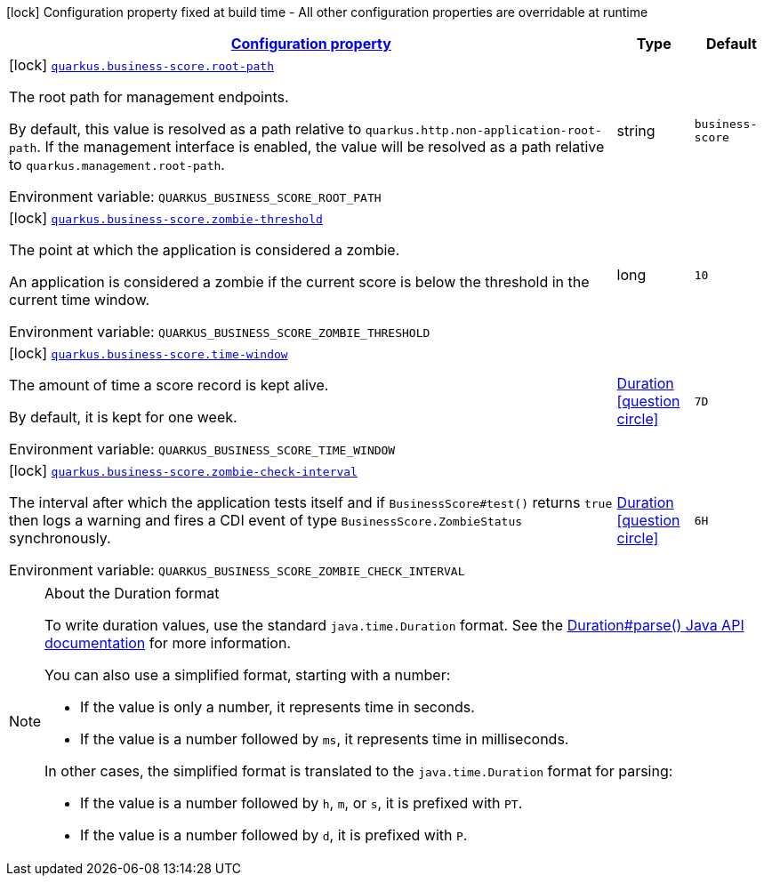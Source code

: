 
:summaryTableId: quarkus-business-score
[.configuration-legend]
icon:lock[title=Fixed at build time] Configuration property fixed at build time - All other configuration properties are overridable at runtime
[.configuration-reference.searchable, cols="80,.^10,.^10"]
|===

h|[[quarkus-business-score_configuration]]link:#quarkus-business-score_configuration[Configuration property]

h|Type
h|Default

a|icon:lock[title=Fixed at build time] [[quarkus-business-score_quarkus-business-score-root-path]]`link:#quarkus-business-score_quarkus-business-score-root-path[quarkus.business-score.root-path]`


[.description]
--
The root path for management endpoints.

By default, this value is resolved as a path relative to `quarkus.http.non-application-root-path`. If the management interface is enabled, the value will be resolved as a path relative to `quarkus.management.root-path`.

ifdef::add-copy-button-to-env-var[]
Environment variable: env_var_with_copy_button:+++QUARKUS_BUSINESS_SCORE_ROOT_PATH+++[]
endif::add-copy-button-to-env-var[]
ifndef::add-copy-button-to-env-var[]
Environment variable: `+++QUARKUS_BUSINESS_SCORE_ROOT_PATH+++`
endif::add-copy-button-to-env-var[]
--|string 
|`business-score`


a|icon:lock[title=Fixed at build time] [[quarkus-business-score_quarkus-business-score-zombie-threshold]]`link:#quarkus-business-score_quarkus-business-score-zombie-threshold[quarkus.business-score.zombie-threshold]`


[.description]
--
The point at which the application is considered a zombie.

An application is considered a zombie if the current score is below the threshold in the current time window.

ifdef::add-copy-button-to-env-var[]
Environment variable: env_var_with_copy_button:+++QUARKUS_BUSINESS_SCORE_ZOMBIE_THRESHOLD+++[]
endif::add-copy-button-to-env-var[]
ifndef::add-copy-button-to-env-var[]
Environment variable: `+++QUARKUS_BUSINESS_SCORE_ZOMBIE_THRESHOLD+++`
endif::add-copy-button-to-env-var[]
--|long 
|`10`


a|icon:lock[title=Fixed at build time] [[quarkus-business-score_quarkus-business-score-time-window]]`link:#quarkus-business-score_quarkus-business-score-time-window[quarkus.business-score.time-window]`


[.description]
--
The amount of time a score record is kept alive.

By default, it is kept for one week.

ifdef::add-copy-button-to-env-var[]
Environment variable: env_var_with_copy_button:+++QUARKUS_BUSINESS_SCORE_TIME_WINDOW+++[]
endif::add-copy-button-to-env-var[]
ifndef::add-copy-button-to-env-var[]
Environment variable: `+++QUARKUS_BUSINESS_SCORE_TIME_WINDOW+++`
endif::add-copy-button-to-env-var[]
--|link:https://docs.oracle.com/javase/8/docs/api/java/time/Duration.html[Duration]
  link:#duration-note-anchor-{summaryTableId}[icon:question-circle[title=More information about the Duration format]]
|`7D`


a|icon:lock[title=Fixed at build time] [[quarkus-business-score_quarkus-business-score-zombie-check-interval]]`link:#quarkus-business-score_quarkus-business-score-zombie-check-interval[quarkus.business-score.zombie-check-interval]`


[.description]
--
The interval after which the application tests itself and if `BusinessScore++#++test()` returns `true` then logs a warning and fires a CDI event of type `BusinessScore.ZombieStatus` synchronously.

ifdef::add-copy-button-to-env-var[]
Environment variable: env_var_with_copy_button:+++QUARKUS_BUSINESS_SCORE_ZOMBIE_CHECK_INTERVAL+++[]
endif::add-copy-button-to-env-var[]
ifndef::add-copy-button-to-env-var[]
Environment variable: `+++QUARKUS_BUSINESS_SCORE_ZOMBIE_CHECK_INTERVAL+++`
endif::add-copy-button-to-env-var[]
--|link:https://docs.oracle.com/javase/8/docs/api/java/time/Duration.html[Duration]
  link:#duration-note-anchor-{summaryTableId}[icon:question-circle[title=More information about the Duration format]]
|`6H`

|===
ifndef::no-duration-note[]
[NOTE]
[id='duration-note-anchor-{summaryTableId}']
.About the Duration format
====
To write duration values, use the standard `java.time.Duration` format.
See the link:https://docs.oracle.com/en/java/javase/17/docs/api/java.base/java/time/Duration.html#parse(java.lang.CharSequence)[Duration#parse() Java API documentation] for more information.

You can also use a simplified format, starting with a number:

* If the value is only a number, it represents time in seconds.
* If the value is a number followed by `ms`, it represents time in milliseconds.

In other cases, the simplified format is translated to the `java.time.Duration` format for parsing:

* If the value is a number followed by `h`, `m`, or `s`, it is prefixed with `PT`.
* If the value is a number followed by `d`, it is prefixed with `P`.
====
endif::no-duration-note[]

